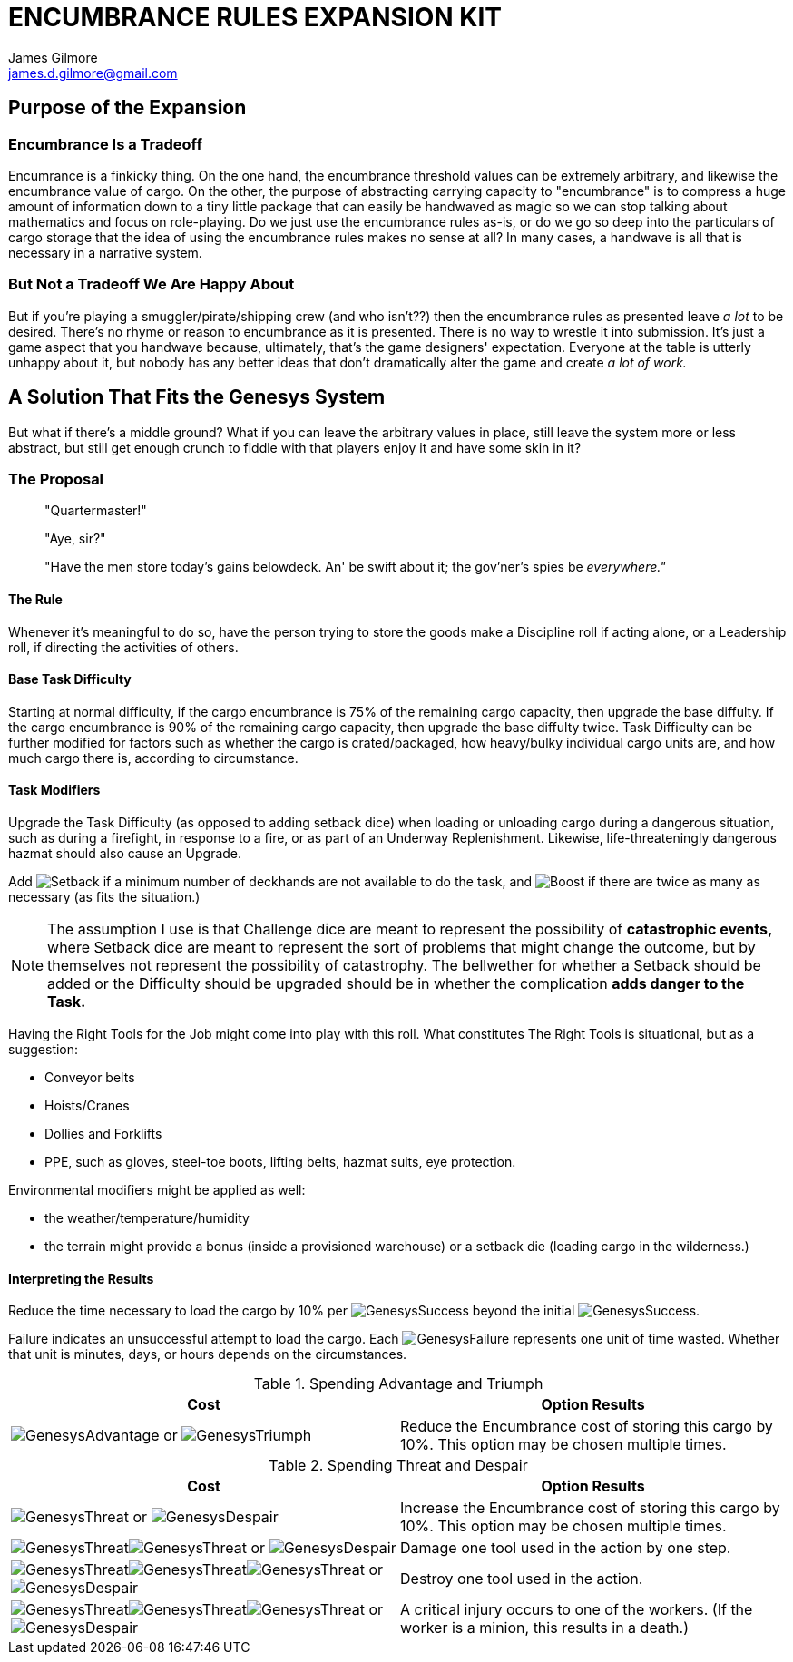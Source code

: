 = ENCUMBRANCE RULES EXPANSION KIT
James Gilmore <james.d.gilmore@gmail.com>
:showtitle:
:page-title: Encumbrance Rules Expansion Kit
:page-description: Encumbrance Rules Expansion Kit for the Genesys Roleplaying Game
:imagesdir: images
:despair: image:GenesysDespair.svg[]
:failure: image:GenesysFailure.svg[]
:threat: image:GenesysThreat.svg[]
:advantage: image:GenesysAdvantage.svg[]
:success: image:GenesysSuccess.svg[]
:triumph: image:GenesysTriumph.svg[]
:proficiency: image:Proficiency.svg[]
:challenge: image:Challenge.svg[]
:ability: image:Ability.svg[]
:difficulty: image:Difficulty.svg[]
:boost: image:Boost.svg[]
:setback: image:Setback.svg[]

== Purpose of the Expansion

=== Encumbrance Is a Tradeoff

Encumrance is a finkicky thing. On the one hand, the encumbrance threshold values can be extremely arbitrary, and likewise the encumbrance value of cargo. On the other, the purpose of abstracting carrying capacity to "encumbrance" is to compress a huge amount of information down to a tiny little package that can easily be handwaved as magic so we can stop talking about mathematics and focus on role-playing. Do we just use the encumbrance rules as-is, or do we go so deep into the particulars of cargo storage that the idea of using the encumbrance rules makes no sense at all? In many cases, a handwave is all that is necessary in a narrative system.

=== But Not a Tradeoff We Are Happy About

But if you're playing a smuggler/pirate/shipping crew (and who isn't??) then the encumbrance rules as presented leave _a lot_ to be desired. There's no rhyme or reason to encumbrance as it is presented. There is no way to wrestle it into submission. It's just a game aspect that you handwave because, ultimately, that's the game designers' expectation. Everyone at the table is utterly unhappy about it, but nobody has any better ideas that don't dramatically alter the game and create _a lot of work._

== A Solution That Fits the Genesys System

But what if there's a middle ground? What if you can leave the arbitrary values in place, still leave the system more or less abstract, but still get enough crunch to fiddle with that players enjoy it and have some skin in it?

=== The Proposal

____
"Quartermaster!"

"Aye, sir?"

"Have the men store today's gains belowdeck. An' be swift about it; the gov'ner's spies be _everywhere."_
____

==== The Rule
Whenever it's meaningful to do so, have the person trying to store the goods make a Discipline roll if acting alone, or a Leadership roll, if directing the activities of others.

==== Base Task Difficulty
Starting at normal difficulty, if the cargo encumbrance is 75% of the remaining cargo capacity, then upgrade the base diffulty. If the cargo encumbrance is 90% of the remaining cargo capacity, then upgrade the base diffulty twice. Task Difficulty can be further modified for factors such as whether the cargo is crated/packaged, how heavy/bulky individual cargo units are, and how much cargo there is, according to circumstance.

==== Task Modifiers

Upgrade the Task Difficulty (as opposed to adding setback dice) when loading or unloading cargo during a dangerous situation, such as during a firefight, in response to a fire, or as part of an Underway Replenishment. Likewise, life-threateningly dangerous hazmat should also cause an Upgrade.

Add {setback} if a minimum number of deckhands are not available to do the task, and {boost} if there are twice as many as necessary (as fits the situation.)

NOTE: The assumption I use is that Challenge dice are meant to represent the possibility of *catastrophic events,* where Setback dice are meant to represent the sort of problems that might change the outcome, but by themselves not represent the possibility of catastrophy. The bellwether for whether a Setback should be added or the Difficulty should be upgraded should be in whether the complication *adds danger to the Task.*

Having the Right Tools for the Job might come into play with this roll. What constitutes The Right Tools is situational, but as a suggestion:

* Conveyor belts
* Hoists/Cranes
* Dollies and Forklifts
* PPE, such as gloves, steel-toe boots, lifting belts, hazmat suits, eye protection.

Environmental modifiers might be applied as well: 

* the weather/temperature/humidity
* the terrain might provide a bonus (inside a provisioned warehouse) or a setback die (loading cargo in the wilderness.)

==== Interpreting the Results

Reduce the time necessary to load the cargo by 10% per {success} beyond the initial {success}.

Failure indicates an unsuccessful attempt to load the cargo. Each {failure} represents one unit of time wasted. Whether that unit is minutes, days, or hours depends on the circumstances.

.Spending Advantage and Triumph
[.genesys,cols=2*,options="header"]
|===
|Cost|Option Results
|{advantage} or {triumph}|Reduce the Encumbrance cost of storing this cargo by 10%. This option may be chosen multiple times.
|===


.Spending Threat and Despair
[.genesys, cols=2*,options="header"]
|===
|Cost|Option Results
|{threat} or {despair}|Increase the Encumbrance cost of storing this cargo by 10%. This option may be chosen multiple times.
|{threat}{threat} or {despair}|Damage one tool used in the action by one step.
|{threat}{threat}{threat} or {despair} | Destroy one tool used in the action.
|{threat}{threat}{threat} or {despair} | A critical injury occurs to one of the workers. (If the worker is a minion, this results in a death.)
|===
